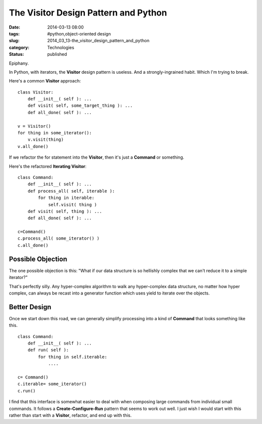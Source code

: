 The Visitor Design Pattern and Python
=====================================

:date: 2014-03-13 08:00
:tags: #python,object-oriented design
:slug: 2014_03_13-the_visitor_design_pattern_and_python
:category: Technologies
:status: published


Epiphany.

In Python, with iterators, the **Visitor** design pattern is useless.
And a strongly-ingrained habit. Which I'm trying to break.

Here's a common **Visitor** approach:

::

   class Visitor:
       def __init__( self ): ...
       def visit( self, some_target_thing ): ...
       def all_done( self ): ...

   v = Visitor()
   for thing in some_iterator():
       v.visit(thing)
   v.all_done()




If we refactor the for statement into the **Visitor**, then it's just
a **Command** or something.

Here's the refactored **Iterating Visitor**:

::

   class Command:
       def __init__( self ): ...
       def process_all( self, iterable ):
           for thing in iterable:
               self.visit( thing )
       def visit( self, thing ): ...
       def all_done( self ): ...

   c=Command()
   c.process_all( some_iterator() )
   c.all_done()




Possible Objection
------------------

The one possible objection is this: "What if our data structure is
so hellishly complex that we can't reduce it to a simple iterator?"

That's perfectly silly. Any hyper-complex algorithm to walk any
hyper-complex data structure, no matter how hyper complex, can always
be recast into a generator function which uses yield to iterate over
the objects.

Better Design
-------------

Once we start down this road, we can generally simplify processing
into a kind of **Command** that looks something like this.

::

   class Command:
       def __init__( self ): ...
       def run( self ): 
           for thing in self.iterable:
               ....

   c= Command()
   c.iterable= some_iterator()
   c.run()




I find that this interface is somewhat easier to deal with when
composing large commands from individual small commands. It follows a
**Create-Configure-Run** pattern that seems to work out well. I just
wish I would start with this rather than start with a **Visitor**,
refactor, and end up with this.






